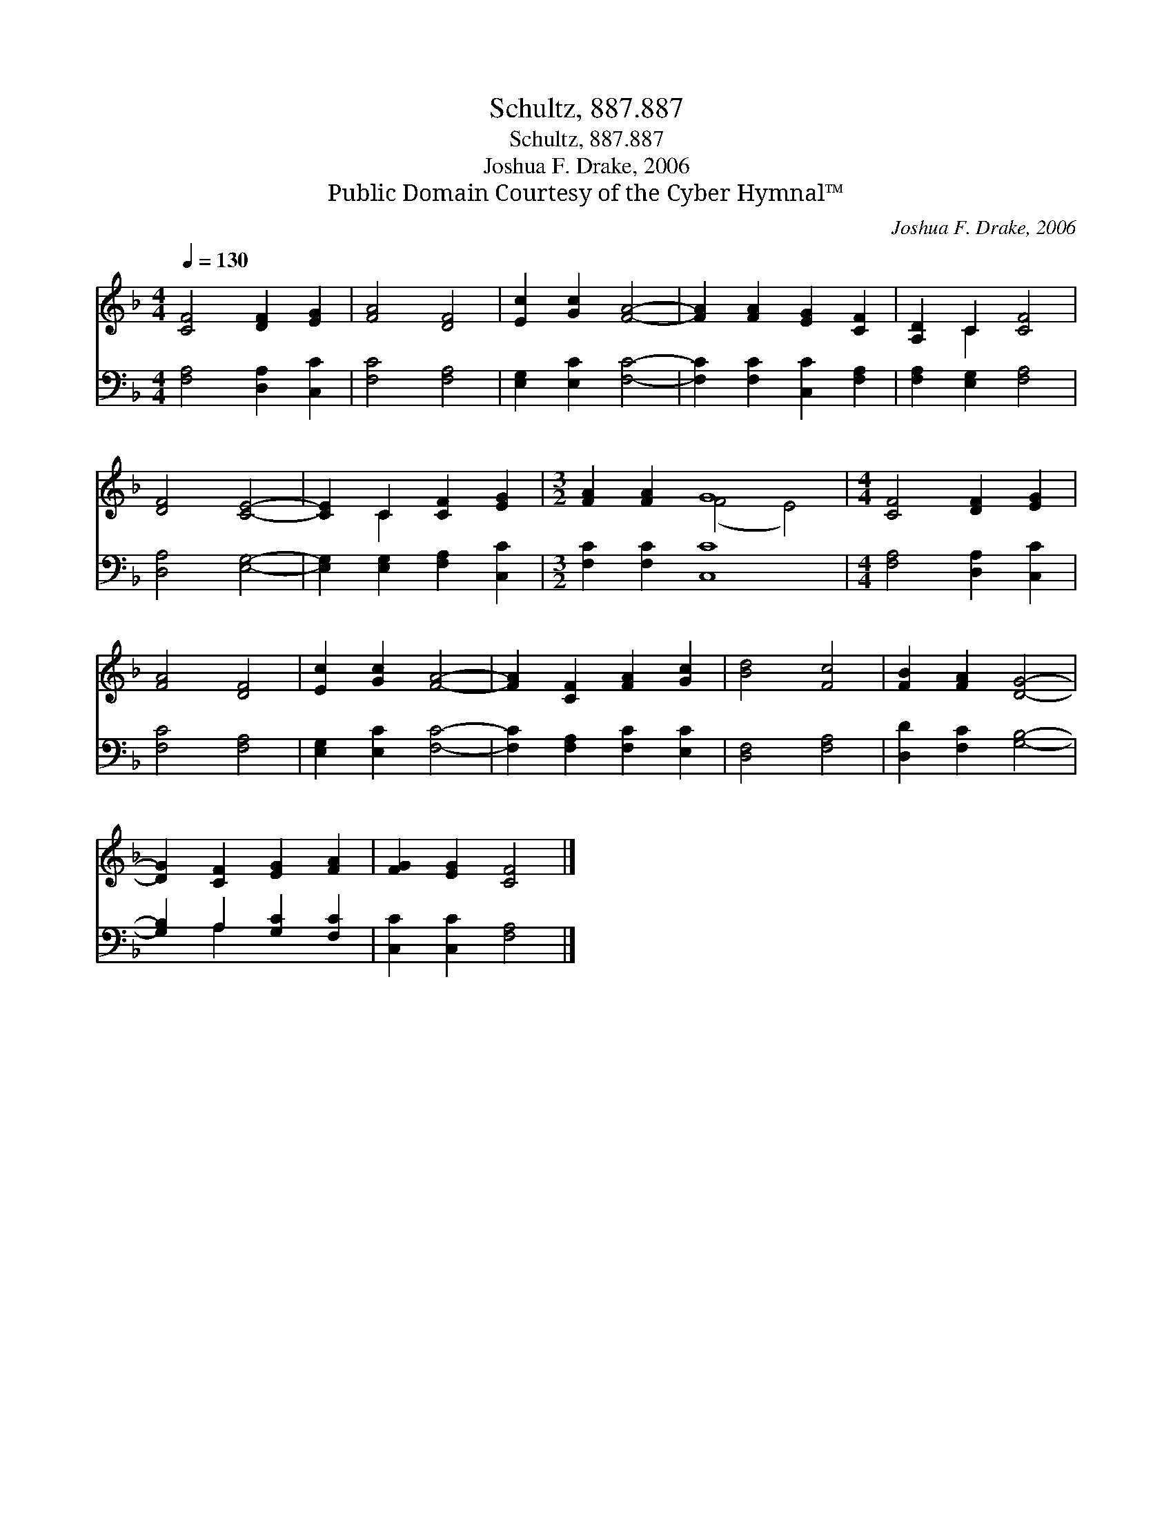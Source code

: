 X:1
T:Schultz, 887.887
T:Schultz, 887.887
T:Joshua F. Drake, 2006
T:Public Domain Courtesy of the Cyber Hymnal™
C:Joshua F. Drake, 2006
Z:Public Domain
Z:Courtesy of the Cyber Hymnal™
%%score ( 1 2 ) ( 3 4 )
L:1/8
Q:1/4=130
M:4/4
K:F
V:1 treble 
V:2 treble 
V:3 bass 
V:4 bass 
V:1
 [CF]4 [DF]2 [EG]2 | [FA]4 [DF]4 | [Ec]2 [Gc]2 [FA]4- | [FA]2 [FA]2 [EG]2 [CF]2 | [A,D]2 C2 [CF]4 | %5
 [DF]4 [CE]4- | [CE]2 C2 [CF]2 [EG]2 |[M:3/2] [FA]2 [FA]2 G8 |[M:4/4] [CF]4 [DF]2 [EG]2 | %9
 [FA]4 [DF]4 | [Ec]2 [Gc]2 [FA]4- | [FA]2 [CF]2 [FA]2 [Gc]2 | [Bd]4 [Fc]4 | [FB]2 [FA]2 [DG]4- | %14
 [DG]2 [CF]2 [EG]2 [FA]2 | [FG]2 [EG]2 [CF]4 |] %16
V:2
 x8 | x8 | x8 | x8 | x2 C2 x4 | x8 | x2 C2 x4 |[M:3/2] x4 (F4 E4) |[M:4/4] x8 | x8 | x8 | x8 | x8 | %13
 x8 | x8 | x8 |] %16
V:3
 [F,A,]4 [D,A,]2 [C,C]2 | [F,C]4 [F,A,]4 | [E,G,]2 [E,C]2 [F,C]4- | [F,C]2 [F,C]2 [C,C]2 [F,A,]2 | %4
 [F,A,]2 [E,G,]2 [F,A,]4 | [D,A,]4 [E,G,]4- | [E,G,]2 [E,G,]2 [F,A,]2 [C,C]2 | %7
[M:3/2] [F,C]2 [F,C]2 [C,C]8 |[M:4/4] [F,A,]4 [D,A,]2 [C,C]2 | [F,C]4 [F,A,]4 | %10
 [E,G,]2 [E,C]2 [F,C]4- | [F,C]2 [F,A,]2 [F,C]2 [E,C]2 | [D,F,]4 [F,A,]4 | [D,D]2 [F,C]2 [G,B,]4- | %14
 [G,B,]2 A,2 [G,C]2 [F,C]2 | [C,C]2 [C,C]2 [F,A,]4 |] %16
V:4
 x8 | x8 | x8 | x8 | x8 | x8 | x8 |[M:3/2] x12 |[M:4/4] x8 | x8 | x8 | x8 | x8 | x8 | x2 A,2 x4 | %15
 x8 |] %16

